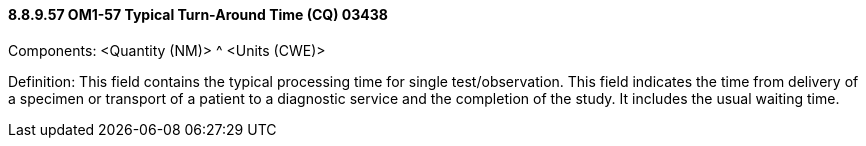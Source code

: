 ==== 8.8.9.57 OM1-57 Typical Turn-Around Time (CQ) 03438

Components: <Quantity (NM)> ^ <Units (CWE)>

Definition: This field contains the typical processing time for single test/observation. This field indicates the time from delivery of a specimen or transport of a patient to a diagnostic service and the completion of the study. It includes the usual waiting time.

